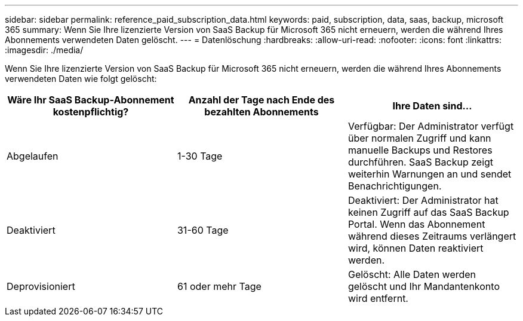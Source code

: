 ---
sidebar: sidebar 
permalink: reference_paid_subscription_data.html 
keywords: paid, subscription, data, saas, backup, microsoft 365 
summary: Wenn Sie Ihre lizenzierte Version von SaaS Backup für Microsoft 365 nicht erneuern, werden die während Ihres Abonnements verwendeten Daten gelöscht. 
---
= Datenlöschung
:hardbreaks:
:allow-uri-read: 
:nofooter: 
:icons: font
:linkattrs: 
:imagesdir: ./media/


[role="lead"]
Wenn Sie Ihre lizenzierte Version von SaaS Backup für Microsoft 365 nicht erneuern, werden die während Ihres Abonnements verwendeten Daten wie folgt gelöscht:

|===
| Wäre Ihr SaaS Backup-Abonnement kostenpflichtig? | Anzahl der Tage nach Ende des bezahlten Abonnements | Ihre Daten sind... 


| Abgelaufen | 1-30 Tage | Verfügbar: Der Administrator verfügt über normalen Zugriff und kann manuelle Backups und Restores durchführen. SaaS Backup zeigt weiterhin Warnungen an und sendet Benachrichtigungen. 


| Deaktiviert | 31-60 Tage | Deaktiviert: Der Administrator hat keinen Zugriff auf das SaaS Backup Portal. Wenn das Abonnement während dieses Zeitraums verlängert wird, können Daten reaktiviert werden. 


| Deprovisioniert | 61 oder mehr Tage | Gelöscht: Alle Daten werden gelöscht und Ihr Mandantenkonto wird entfernt. 
|===